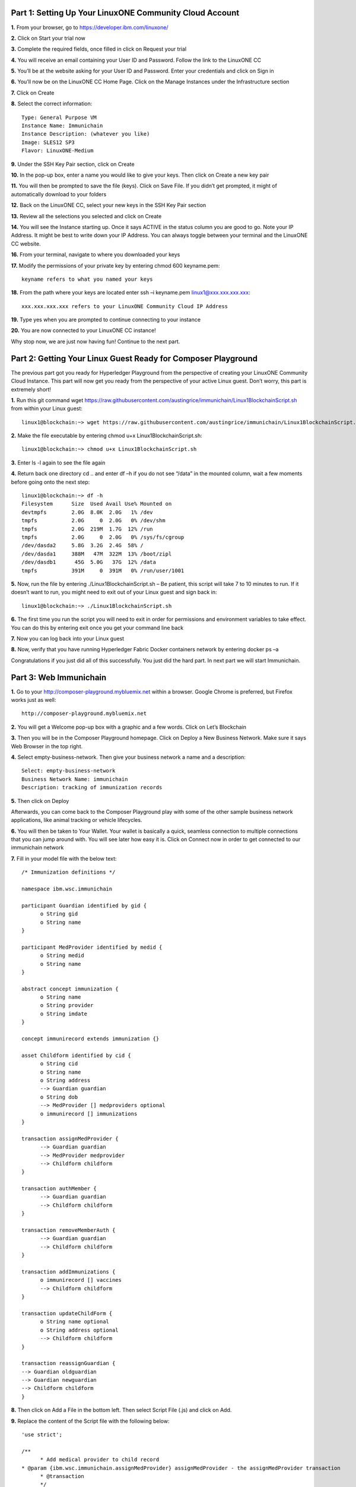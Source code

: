 Part 1: Setting Up Your LinuxONE Community Cloud Account
======================================================================

**1.**  From your browser, go to https://developer.ibm.com/linuxone/

**2.** Click on Start your trial now

.. image:: Images/1.1.png

**3.** Complete the required fields, once filled in click on Request your trial

.. image:: Images/1.2.png

**4.** You will receive an email containing your User ID and Password. Follow the link to the LinuxONE CC

**5.** You’ll be at the website asking for your User ID and Password. Enter your credentials and click on Sign in

.. image:: Images/1.3.png

**6.** You’ll now be on the LinuxONE CC Home Page. Click on the Manage Instances under the Infrastructure section

.. image:: Images/1.4.png

**7.** Click on Create

**8.** Select the correct information::

  Type: General Purpose VM
  Instance Name: Immunichain
  Instance Description: (whatever you like)
  Image: SLES12 SP3
  Flavor: LinuxONE-Medium

.. image:: Images/1.5.png

**9.** Under the SSH Key Pair section, click on Create

.. image:: Images/1.6.png

**10.** In the pop-up box, enter a name you would like to give your keys. Then click on Create a new key pair

.. image:: Images/1.7.png

**11.** You will then be prompted to save the file (keys). Click on Save File. If you didn’t get prompted, it might of automatically download to your folders

**12.** Back on the LinuxONE CC, select your new keys in the SSH Key Pair section

**13.** Review all the selections you selected and click on Create

.. image:: Images/1.8.png

**14.** You will see the Instance starting up. Once it says ACTIVE in the status column you are good to go. Note your IP Address. It might be best to write down your IP Address. You can always toggle between your terminal and the LinuxONE CC website. 

.. image:: Images/1.9.png

 **15.** You can just ssh linux1@xxx.xxx.x.xx to connect to your Linux guest. If that doesn’t work jump to the next step. If that does work, jump to step 19

**16.** From your terminal, navigate to where you downloaded your keys

**17.** Modify the permissions of your private key by entering chmod 600 keyname.pem::

  keyname refers to what you named your keys

.. image:: Images/1.10.png

**18.** From the path where your keys are located enter ssh –i keyname.pem linux1@xxx.xxx.xxx.xxx:: 

  xxx.xxx.xxx.xxx refers to your LinuxONE Community Cloud IP Address

**19.** Type yes when you are prompted to continue connecting to your instance

.. image:: Images/1.11.png

**20.** You are now connected to your LinuxONE CC instance! 

Why stop now, we are just now having fun! Continue to the next part. 


Part 2: Getting Your Linux Guest Ready for Composer Playground
==============================================================

The previous part got you ready for Hyperledger Playground from the perspective of creating your LinuxONE Community Cloud Instance. This part will now get you ready from the perspective of your active Linux guest. Don’t worry, this part is extremely short!

**1.** Run this git command wget https://raw.githubusercontent.com/austingrice/immunichain/Linux1BlockchainScript.sh from within your Linux guest::

  linux1@blockchain:~> wget https://raw.githubusercontent.com/austingrice/immunichain/Linux1BlockchainScript.sh

**2.** Make the file executable by entering chmod u+x Linux1BlockchainScript.sh::

	linux1@blockchain:~> chmod u+x Linux1BlockchainScript.sh

**3.** Enter ls -l again to see the file again

**4.** Return back one directory cd .. and enter df –h if you do not see “/data” in the mounted column, wait a few moments before going onto the next step::

  linux1@blockchain:~> df -h
  Filesystem      Size  Used Avail Use% Mounted on
  devtmpfs        2.0G  8.0K  2.0G   1% /dev
  tmpfs           2.0G     0  2.0G   0% /dev/shm
  tmpfs           2.0G  219M  1.7G  12% /run
  tmpfs           2.0G     0  2.0G   0% /sys/fs/cgroup
  /dev/dasda2     5.8G  3.2G  2.4G  58% /
  /dev/dasda1     388M   47M  322M  13% /boot/zipl
  /dev/dasdb1      45G  5.0G   37G  12% /data
  tmpfs           391M     0  391M   0% /run/user/1001

**5.** Now, run the file by entering ./Linux1BlockchainScript.sh – Be patient, this script will take 7 to 10 minutes to run. If it doesn’t want to run, you might need to exit out of your Linux guest and sign back in::

	linux1@blockchain:~> ./Linux1BlockchainScript.sh

**6.** The first time you run the script you will need to exit in order for permissions and environment variables to take effect. You can do this by entering exit once you get your command line back

**7.** Now you can log back into your Linux guest

**8.** Now, verify that you have running Hyperledger Fabric Docker containers network by entering docker ps –a

.. image:: Images/2.1.png

Congratulations if you just did all of this successfully. You just did the hard part. In next part we will start Immunichain. 


Part 3: Web Immunichain
=======================

**1.** Go to your http://composer-playground.mybluemix.net within a browser. Google Chrome is preferred, but Firefox works just as well::

	http://composer-playground.mybluemix.net

**2.** You will get a Welcome pop-up box with a graphic and a few words. Click on Let’s Blockchain

.. image:: Images/3.1.png

**3.** Then you will be in the Composer Playground homepage. Click on Deploy a New Business Network. Make sure it says Web Browser in the top right.

.. image:: Images/3.2.png

**4.** Select empty-business-network. Then give your business network a name and a description:: 

	Select: empty-business-network
	Business Network Name: immunichain
	Description: tracking of immunization records

**5.** Then click on Deploy 

Afterwards, you can come back to the Composer Playground play with some of the other sample business network applications, like animal tracking or vehicle lifecycles.

**6.** You will then be taken to Your Wallet. Your wallet is basically a quick, seamless connection to multiple connections that you can jump around with. You will see later how easy it is. Click on Connect now in order to get connected to our immunichain network

.. image:: Images/3.5.png

**7.** Fill in your model file with the below text::

  /* Immunization definitions */

  namespace ibm.wsc.immunichain

  participant Guardian identified by gid {
	o String gid
	o String name
  }

  participant MedProvider identified by medid {
	o String medid
	o String name
  }

  abstract concept immunization {
	o String name
	o String provider
	o String imdate
  }

  concept immunirecord extends immunization {}

  asset Childform identified by cid {
	o String cid
	o String name
	o String address
	--> Guardian guardian
	o String dob
	--> MedProvider [] medproviders optional
	o immunirecord [] immunizations
  }
 
  transaction assignMedProvider {
	--> Guardian guardian
	--> MedProvider medprovider
	--> Childform childform
  }

  transaction authMember {
	--> Guardian guardian
	--> Childform childform
  }

  transaction removeMemberAuth {
	--> Guardian guardian
	--> Childform childform
  }

  transaction addImmunizations {
	o immunirecord [] vaccines
	--> Childform childform
  }

  transaction updateChildForm {
	o String name optional
	o String address optional
	--> Childform childform
  }

  transaction reassignGuardian {
  --> Guardian oldguardian
  --> Guardian newguardian
  --> Childform childform
  }

**8.** Then click on Add a File in the bottom left. Then select Script File (.js) and click on Add. 

.. image:: Images/3.6.png

**9.** Replace the content of the Script file with the following below::

  'use strict';

  /**
 	* Add medical provider to child record
  * @param {ibm.wsc.immunichain.assignMedProvider} assignMedProvider - the assignMedProvider transaction
 	* @transaction
 	*/
  function assignMedProvider(assignMedProvider) {
  	var guardian = assignMedProvider.guardian;
  	var child = assignMedProvider.childform;
  	var medprovider = assignMedProvider.medprovider;
  	child.medproviders.push(medprovider);
  
  	return getAssetRegistry('ibm.wsc.immunichain.Childform')
   	.then(function(result) {
    	return result.update(child);
  	});
  }

  /**
  * Add immunization(s) to child record
  * @param {ibm.wsc.immunichain.addImmunizations} addImmunizations - the addImmunizations transaction
 	* @transaction
 	*/
  function addImmunizations(addImmunizations){
	var vaccines = addImmunizations.vaccines;
	var child = addImmunizations.childform;
 	var immunizations = child.immunizations;
  /*  	if (immunizations[0].name == 'default'){
    	immunizations.splice(0,1) 
    	} */
  	immunizations.push.apply(immunizations,vaccines);
  
	return getAssetRegistry('ibm.wsc.immunichain.Childform')
		.then(function(ChildRegistry){
			//save the childform
			return ChildRegistry.update(child);
		});
  }

  /**
 	* Update information on child record, can only be done by guardian
  * @param {ibm.wsc.immunichain.updateChildForm} updateChildForm - the updateChildForm transaction
 	* @transaction
 	*/
  function updateChildForm(updateChildForm){
  	var newaddress = null;
  	var newname = null;
    	var child = updateChildForm.childform;
  	newaddress = updateChildForm.address;
  	newname = updateChildForm.name;
  
  	if (newaddress != null && newname != null){
    	child.name = newname;
      	child.address = newaddress;
    	}
  	else if (newaddress != null){
    	child.address = newaddress;
    	}
 	else if (newname != null){
    	child.name = newname;
    	}
	return getAssetRegistry('ibm.wsc.immunichain.Childform')
		.then(function(ChildRegistry){
			//save the childform
			return ChildRegistry.update(child);
		});
  }

  /**
 	* Assign child to his/herself when he/she is of legal age
  * @param {ibm.wsc.immunichain.reassignGuardian} reassignGuardian - the reassignGuardian transaction
  * @transaction
 	*/
  function reassignGuardian(reassignGuardian) {
  	var oldguardian = reassignGuardian.oldguardian;
  	var newguardian = reassignGuardian.newguardian;
  	var child = reassignGuardian.childform;
  	child.guardian = newguardian;
  
  	return getAssetRegistry('ibm.wsc.immunichain.Childform')
    	.then(function(result) {
    	return result.update(child);
  	});
  }

  /**
 	* Get the immunizations for a child
 	* @query
 	* @param {String} cid - the unique id assigned to the childform
 	* @returns {immunirecord[]} - the immunizations that the child has gotten
  */
  function listImmunizations(cid) {
  	return query('select x.immunizations from Childform where x.cid ==: cid');
  }

**10.** Then click on Deploy Changes in the bottom left. 

.. image:: Images/3.7.png

In 0.19.0, they changed Update to Deploy Changes. Even in the Bluemix version of Composer, you are deploying this network to Fabric. When you hit the Deploy Changes button, you have to give that chaincode a version, but it has to go in sequential order. For example, 0.0.1 would move to 0.0.2 – thus cannot go from 0.0.1 to 0.0.3. If you were not to rename your chaincode version, the deploy-0 to deploy-1 would also work due to the sequential requirement. 

**11.** After you have done that, your screen should look like this. If it does, then we are in business (get it? In business, business network – great!)

.. image:: Images/3.8.png


Part 4: Creating Assets and Participants
========================================

**1.** Now that you have an Immunichain Business Network, jump over to the Test section of the Composer Playground. The test area allows you to create assets, participants and submit transactions against your assets and participants. Your screen should look like this: 

.. image:: Images/4.1.png

Before we create assets and participants, we need to know what each asset and participants represent. 
	- Guardian is the parent
	- MedProvider is simply a medical provider, like a doctor
	- Childform is simply the child or the asset in this business network

**2.** Now create a Guardian by clicking on +Create New Participant. Give the Guardian a number. I stick to 1, 2, 3 or low numbers that you can remember, but you can create any ID number you want. I suggest writing your ID numbers down as we move along. Once you have filled in the information click on Create

.. image:: Images/4.2.png

.. image:: Images/4.3.png

**3.** Once you have created a Guardian, your screen should look like this: 

.. image:: Images/4.4.png

**4.** Go ahead and make a Medical Provider. Remember the Medical Provider number you create

.. image:: Images/4.5.png

**5.** Now, let’s make a child. Click on optional properties at the bottom first. Assign him to the guardian you just created a step ago

.. image:: Images/4.6.png

**6.** Your screen should look like this when you are done:

.. image:: Images/4.7.png

**7.** Go ahead and create more medical providers, guardians and children. Just to remember to write down the ID numbers. This will make more sense when we submit transactions. 


Part 5: Submitting Transactions
===============================

**1.** Now, click on Submit Transaction in the bottom left and let’s authorize a member to view the health record of our child. You can change the type of transaction you want by click on the middle grey box. I have it in a square below

.. image:: Images/5.1.png

**2.** Now, let’s make an authorized medical provider transaction. Here is my transaction. You can make any type of transaction you want here

.. image:: Images/5.2.png

My transaction says let medical provider #1 (HealthQuest) have Child #1’s (Emily) healthcare record. This also means that HealthQuest can administer immunization shots to Emily.

**3.** You can view this transaction by clicking on childform on the left and then Show All on Emily. Notice that member 1 is now in Emily’s description

.. image:: Images/5.3.png

**4.** Click on Submit Transaction and then change the transaction type to addImmunizations. The format to add an immunization is a little different. In the Vaccine section put { "name" : "immunization", "provider" : "medical provider", "imdate" : "date" } inbetween the brackets. Replace the immunization, medical provider and date with whatever you would like. Here is what my transaction looks like::

  { "name" : "immunization", "provider" : "medical provider", "imdate" : "date" }

.. image:: Images/5.4.png

**5.** To view your immunization, go your child in the Childform section

.. image:: Images/5.5.png

**6.** Once you submit the transaction and it is good, click on All Transactions in the bottom left. This is what Composer likes to call the Historian. Now is a good time to tell you about the Historian. The Historian is the sequence of transactions or addition or removal of participants or assets. I didn’t tell you to look at the Historian when you were creating the Participants and Assets, but the Historian kept track of when and what type of participant or asset you created. You can scroll to the bottom to view the first transaction you created, which should be the Medical Provider - HealthQuest - or whatever you called it. You can see by clicking on view record. 

.. image:: Images/5.6.png

.. image:: Images/5.7.png

**7.** Continue to make various transactions that you want

**8.** When you are done, click on Export from the Define section. This will export your business network as an .bna file. You can take this .bna file and deploy that network on other Composer-Playground interfaces. 

.. image:: Images/5.8.png


Part 6: Deploying Your Business Network to Hyperledger Fabric
=============================================================

**1.** Go to your IP address with the port of 8080 with the instance you created with the LinuxONE Community Cloud::

	148.100.xxx.xxx:8080

**2.** You are welcomed to the homepage of Composer Playground. Click on Deploy a New Business Network, to the right of the PeerAdmin card. It should say hlfv1 in the top left.

**3.** Drop in your immunichain.bna file that you just exported. Drop it in the “Drop Here to Upload or Browse” box

.. image:: Images/6.1.png

**4.** Then scroll down and select ID and Secret. For Enrollment ID enter admin and for Enrollment Secret enter adminpw. Scroll back up and click on Deploy::

	Enrollment ID: admin
	Enrollment Secret: adminpw

**5.** Then you will be in your Wallet. You will see a second card right next to the PeerAdmin. Click on Connect Now on the new card your just created. Mine says admin, but it might be called something else in your Playground. 

.. image:: Images/6.2.png

**6.** Now you are connected to a running Fabric. To verify that you actually are, go to your command line and enter docker ps –a and notice a docker container that starts out as dev-peer0 

.. image:: Images/6.3.png


Part 7: Creating Assets and Participants
========================================

This section is very similar to Part 4. You are going to create assets and participants in our Immunichain network. This time connected to the Hyperledger Fabric. Whenever you connect Composer to a running Fabric, you deploy your running business network (BNA file) as a chaincode as a Docker container. The different participants and assets you create in this network are going to be stored in the chaincode. This means whenever you update the network, the chaincode will be updated. Let’s say you want to add another participant type to our network, the chaincode will update to represent the additional participant. 

**1.** Now that you have an Immunichain Business Network connected to the Hyperledger Fabric, jump over to the Test section of the Composer Playground. The test area allows you to create assets, participants and submit transactions against your assets and participants. Your screen should look like this: 

.. image:: Images/7.1.png

Before we create assets and participants, we need to know what each asset and participants represent. 
	- Guardian is the parent
	- MedProvider is simply a medical provider, like a doctor
	- Childform is simply the child or the asset in this business network

**2.** Now create a Guardian by clicking on +Create New Participant. Give the Guardian a number. I stick to 1, 2, 3 or low numbers that you can remember, but you can create any ID number you want. I suggest writing your ID numbers down as we move along. Once you have filled in the information click on Create

.. image:: Images/7.2.png

.. image:: Images/7.3.png

**3.** Once you have created a Guardian, your screen should look like this: 

.. image:: Images/7.4.png

**4.** Go ahead and make a Medical Provider. Remember the Medical Provider number you create

.. image:: Images/7.5.png

**5.** Now, let’s make a child. Click on optional properties at the bottom first. Assign him to the guardian you just created a step ago

.. image:: Images/7.6.png

**6.** Your screen should look like this when you are done:

.. image:: Images/7.7.png

**7.** Go ahead and create more medical providers, members, guardians and children. Just to remember to write down the ID numbers. This will make more sense when we submit transactions. 


Part 8: Adding a Participant Type and Transactions
==================================================

So far, everything has been a bit easy. Now, we are going to add a participant type and some transaction code for that new participant. It is important to follow the instructions as to where to add the code.

**1.** Head into your model file by going to the Define section and clicking on the Model File

.. image:: Images/8.1.png

**2.** On line 15, add in this participant::

  participant Member identified by memid {
	o String memid
	o String name
  }

.. image:: Images/8.2.png

**3.** On line 35, add in this line in the asset childform::

  --> Member [] members optional

.. image:: Images/8.3.png

**4.** On line 47, add in this line in the transaction authMember::

  --> Member member

.. image:: Images/8.4.png

**5.** On line 53, add in this line in the transaction removeMemberAuth::

  --> Member member

.. image:: Images/8.5.png

**Note** What other participants or assets could you see being added the Immunichain Blockchain network? Collaborate with a few people around you to gather ideas. Later you can add these participants and assets to your network. 

Now, let’s add some transactions.

**6.** Switch to the Script File (.js) in the Define Section

.. image:: Images/8.6.png

**7.** On line 20, add in this transaction::

  /**
 	* Authorize member to child record
  * @param {ibm.wsc.immunichain.authMember} authMember - the authMember transaction
 	* @transaction
 	*/
  function authMember(authMember) {
  	var guardian = authMember.guardian;
  	var child = authMember.childform;
  	var member = authMember.member;
  	child.members.push(member);
  	return getAssetRegistry('ibm.wsc.immunichain.Childform')
    	.then(function(ChildRegistry) {
    	return ChildRegistry.update(child);
  	});
  }

.. image:: Images/8.7.png

**8.** On line 36, add in this transaction as well::

  /**
 	* Deauthorize member to child record, so remove from members list
  * @param {ibm.wsc.immunichain.removeMemberAuth} removeMemberAuth - the removeMemberAuth transaction
 	* @transaction
 	*/
  function removeMemberAuth(removeMemberAuth) {
	var guardian = removeMemberAuth.guardian;
	var child = removeMemberAuth.childform;
	var member = removeMemberAuth.member;
	var mem = child.members;
	var idx = mem.indexOf(member);

	//if the member is in the array of Members, we can remove it
	if (idx !== -1){
	mem.splice(idx,1);
	}

	return getAssetRegistry('ibm.wsc.immunichain.Childform')
	.then(function(result) {
	return result.update(child);
            });
  }

Look at the picture below to get a sense of what to do.

.. image:: Images/8.8.png

**9.** Click on Deploy Changes to update your business network. Due to 0.19.0 in Hyperledger Composer, you will get a pop up asking for an installation card and upgrade card. Choose the PeerAdmin@hlfv1 card and click upgrade. You will see this pop up every time you upgrade your chaincode version.


Part 9: Submitting Transactions
===============================

**1.** Now that we have a new participant type, let’s create one. Jump to the test section and click on Member on the left. 

.. image:: Images/9.1.png

**2.** Click on Create New Participant and follow the steps below to add a Member.

.. image:: Images/9.2.png

**3.** Now that we have created a Member, let’s make some transactions. Click on Submit Transaction in the bottom left.

**4.** A pop-up will appear with the transaction of adding Immunizations in the grey box. Switch to assignMedProvider to assign a Medical Provider to one of the children you’ve created

**5.** Now, replace the ID Numbers to replicate the guardian, medical provider and child. Look at the below picture to get a sense of what to do

.. image:: Images/9.3.png

That basically says, assign medical provider #1 (Healthquest) to Child #1 (Emily).

**6.** Click Submit once you have the ID Numbers you want

**7.** Once you submit the transaction and it is good, click on All Transactions in the bottom left. This is what Composer likes to call the Historian. Now is a good time to tell you about the Historian. The Historian is the sequence of transactions or addition or removal of participants or assets. I didn’t tell you to look at the Historian when you were creating the Participants and assets, but the Historian kept track of when and what type of participant or asset you created. You can scroll to the bottom to view the first transaction you created, which should be the Medical Provider, HealthQuest or whatever you called it. You can see by clicking on view record. 

.. image:: Images/9.4.png

**8.** Back to our transaction, click on the Childform on the left. Find the child you assigned a Medical Provider to. Click on Show All to view the entire asset of your child. Notice the medical provider you assigned it to? 

.. image:: Images/9.5.png

**9.** Should we do another transaction? Of course! This time we will add a member to our child. To do this, we need to go back to our Child. 

**10.** Then click on the pencil in the top right of our child’s box.

.. image:: Images/9.6.png

**11.** Click on Optional Properties. You will notice the member section appearing now. Then click on Update.

.. image:: Images/9.7.png

**12.** Now, click on Submit Transaction and let’s authorize a member to view the health record of our child. You can change the type of transaction you want by clicking on the middle grey box. 

**13.** Now, let’s make an authorized member transaction. Here is my transaction. You can make any type of transaction you want here

.. image:: Images/9.8.png

My transaction says let member #1 (High School) have Child #1’s (Emily) health record. This would be extremely useful when every year millions of kids get physicals in order to play a sport. Imagine having your medical provider authorize your child’s health record to approve them playing a sport. I know my mom would’ve enjoyed not going up to the High School an additional time. 

**14.** You can view this transaction by clicking on childform on the left and then Show All on Emily. Notice that member 1 is now in Emily’s description

.. image:: Images/9.9.png

**15.** We have submitted some transactions, but now let’s actually add some immunizations to a child

**16.** Click on Submit Transaction and then change the transaction type to addImmunizations. The format to add an immunization is a little different. In the Vaccine section put { "name" : "immunization", "provider" : "medical provider", "imdate" : "date" } in-between the brackets. Replace the immunization, medical provider and date with whatever you would like. Here is what my transaction looks like::

  { "name" : "immunization", "provider" : "medical provider", "imdate" : "date" }

.. image:: Images/9.10.png

**17.** To view your immunization, go your child in the Childform section

.. image:: Images/9.11.png

**18.** Continue to make various transactions that you want


Part 10: Modifying Permissions and Creating Identities
======================================================

If you were to go to the permissions.acl file in the Define section, you would notice that there aren’t many rules in our network. In fact, the rules there mean anyone in the network can create, update, delete and submit transactions in the network. This doesn’t actually replicate what would happen in a real Immunichain business network. In this section we are going to change the permissions to the business network. You will notice these permissions by submitting transactions with the various participant identities you are about to create. 

**1.** Go to the Define section of Composer Playground. Then click on admin in the top right. Then click on ID Registry

.. image:: Images/10.1.png

**2.** We are doing great if this is what your page looks like

.. image:: Images/10.2.png

**3.** Click on Issue New ID

**4.** A pop-up will appear. Give your identity a name (disclaimer: the identity will be tied to a participant you created earlier in the lab; ie: Guardian Austin, Medical Provider HealthQuest). Then type in the number 1. You should now see the various participants that have an ID number of 1. If you gave your participants a different ID number, you won’t see anything by typing in 1. Instead, type in the number you gave to your participants. Here is what I did below:

.. image:: Images/10.3.png

**5.** If your screen looks like this, then we are in good shape

.. image:: Images/10.4.png

**6.** Go ahead and create other identities for your participants

**7.** I have a total of 4 identities in my business network. Here is what my screen looks like. You could have more identities if you created more, depending on how many participants your created in Part 2

.. image:: Images/10.5.png

**8.** Since we are in the admin identity (make sure you see admin in the top right), lets change our permissions file. Click on Define and then Access Control in the bottom left.

.. image:: Images/10.6.png

**9.** In the permissions.acl file, copy all that is below::

  rule UpdatePersonal {
      description: "Allow the guardian update the child's personal info"
      participant(g): "ibm.wsc.immunichain.Guardian"
    	operation: ALL
    	resource(c): "ibm.wsc.immunichain.Childform"
    	transaction(tx): "ibm.wsc.immunichain.updateChildForm"
    	condition: (c.guardian.getIdentifier() == g.getIdentifier())
    	action: ALLOW
  }

  rule txUpdatePersonal {
    	description: "Allow the guardian to update the child assets"
    	participant: "ibm.wsc.immunichain.Guardian"
    	operation: ALL
    	resource: "ibm.wsc.immunichain.updateChildForm"
    	action: ALLOW
  }

  rule AssignProvider {
    	description: "Allow the guardian to assign and update medical providers"
    	participant(g): "ibm.wsc.immunichain.Guardian"
    	operation: UPDATE
    	resource(c): "ibm.wsc.immunichain.Childform"
    	transaction(tx): "ibm.wsc.immunichain.assignMedProvider"
    	condition: (c.guardian.getIdentifier() == g.getIdentifier())
    	action: ALLOW
  }

  rule txAssignProvider {
    	description: "Allow the guardian to assign and update medical providers"
    	participant: "ibm.wsc.immunichain.Guardian"
    	operation: ALL
    	resource: "ibm.wsc.immunichain.assignMedProvider"
    	action: ALLOW
  }

  rule AuthMembers {
    	description: "Allow the guardian to authorize member organizations"
    	participant(g): "ibm.wsc.immunichain.Guardian"
    	operation: UPDATE
    	resource(c): "ibm.wsc.immunichain.Childform"
    	transaction(tx): "ibm.wsc.immunichain.authMember"
    	condition: (c.guardian.getIdentifier() == g.getIdentifier())
    	action: ALLOW
  }

  rule txUAuthMembers {
    	description: "Allow the guardian to authorize member organizations"
    	participant: "ibm.wsc.immunichain.Guardian"
    	operation: ALL
    	resource: "ibm.wsc.immunichain.authMember"
    	action: ALLOW
  }

  rule DeauthMembers {
    	description: "Allow the guardian to deauthorize member organizations"
    	participant(g): "ibm.wsc.immunichain.Guardian"
    	operation: UPDATE
    	resource(c): "ibm.wsc.immunichain.Childform"
    	transaction(tx): "ibm.wsc.immunichain.removeMemberAuth"
    	condition: (c.guardian.getIdentifier() == g.getIdentifier())
    	action: ALLOW
  }

  rule txDeauthMembers {
    	description: "Allow the guardian to deauthorize member organizations"
    	participant: "ibm.wsc.immunichain.Guardian"
    	operation: ALL
    	resource: "ibm.wsc.immunichain.removeMemberAuth"
    	action: ALLOW
  }

  rule Reassign {
    	description: "Allow the guardian to reassign their children (if of age)"
   	  participant(g): "ibm.wsc.immunichain.Guardian"
    	operation: UPDATE
    	resource(c): "ibm.wsc.immunichain.Childform"
    	transaction(tx): "ibm.wsc.immunichain.reassignGuardian"
    	condition: (c.guardian.getIdentifier() == g.getIdentifier())
    	action: ALLOW
  }

  rule txReassign {
    	description: "Allow the guardian to reassign their children (if of age)"
    	participant: "ibm.wsc.immunichain.Guardian"
    	operation: ALL
    	resource: "ibm.wsc.immunichain.reassignGuardian"
    	action: ALLOW
  }

  rule GuardianRead {
    	description: "Allow guardians to view their own child's health record"
    	participant(g): "ibm.wsc.immunichain.Guardian"
    	operation: UPDATE, READ
    	resource(c): "ibm.wsc.immunichain.Childform"
    	condition: (c.guardian.getIdentifier() == g.getIdentifier())
    	action: ALLOW
  }

  rule readMembers {
    	description: "Allow Guardian to view the Member"
    	participant: "ibm.wsc.immunichain.Guardian"
    	operation: READ
    	resource: "ibm.wsc.immunichain.Member"
    	action: ALLOW
  }

  rule readMedicalProviders {
      description: "Allow the Guardian to read the Medical Providers in the network"
    	participant: "ibm.wsc.immunichain.Guardian"
    	operation: READ
    	resource: "ibm.wsc.immunichain.MedProvider"
    	action: ALLOW
  }

  rule addChild {
    	description: "Allow the Medical Provider to add a child in the network"
    	participant: "ibm.wsc.immunichain.MedProvider"
    	operation: CREATE
    	resource: "ibm.wsc.immunichain.Childform"
    	action: ALLOW
  }

  rule CreateChild {
    	description: "Allow the Guardian to add a child in the network"
    	participant: "ibm.wsc.immunichain.Guardian"
    	operation: CREATE
    	resource: "ibm.wsc.immunichain.Childform"
    	action: ALLOW
  }

  rule MedicalProviderRead {
      description: "Allow Medical Providers to view children that have them as a medical provider"
    	participant(g): "ibm.wsc.immunichain.MedProvider"
    	operation: UPDATE, READ
    	resource(c): "ibm.wsc.immunichain.Childform"
    	condition: (c.medproviders.some(function(MedProvider) {
    	return MedProvider.getIdentifier() == g.getIdentifier();
    	}))
    	action: ALLOW
  }

  rule medRead1 {
      description: "Allow the Medical Providers to read all the members available in the network"
    	participant: "ibm.wsc.immunichain.MedProvider"
    	operation: READ
    	resource: "ibm.wsc.immunichain.Member"
    	action: ALLOW 
  }

  rule medRead2 {
      description: "Allow the Medical provider to view all the guardian's in the network"
    	participant: "ibm.wsc.immunichain.MedProvider"
    	operation: READ
    	resource: "ibm.wsc.immunichain.Guardian"
    	action: ALLOW 
  }

  rule MemRead {
    	description: "Allow the Members to view all the Children in the network"
    	participant: "ibm.wsc.immunichain.Member"
    	operation: READ
    	resource: "ibm.wsc.immunichain.Childform"
    	action: ALLOW  
  }

  rule medUser {
      description: "Allow the Medical provider to access the network"
    	participant: "ibm.wsc.immunichain.MedProvider"
    	operation: READ
    	resource: "org.hyperledger.composer.system.*"
    	action: ALLOW 
  }

    rule memberUser {
      description: "Allow the Member to access the network"
    	participant: "ibm.wsc.immunichain.Member"
    	operation: READ
    	resource: "org.hyperledger.composer.system.*"
    	action: ALLOW 
  }

  rule GuardanUser {
      description: "Allow the Guardian to access the network"
    	participant: "ibm.wsc.immunichain.Guardian"
    	operation: READ
    	resource: "org.hyperledger.composer.system.*"
    	action: ALLOW 
  }

**10.** Now, paste all that you have copied above the two rules you currently have. Here is what I my screen looks like now:

.. image:: Images/10.8.png

**11.** Once you are good to go, click on Deploy Changes in the bottom left and that will make changes across the entire business network. Read through some of the rules that we just implemented. What do you think will change as we go through the various identities?

.. image:: Images/10.9.png

**12.** Click on admin in the top right again. This time, click on My Business Networks. This will take us to the Composer Playground homepage

**13.** Now your screen should look like this:

.. image:: Images/10.10.png

When you created the identities, Composer was creating ID Cards for those identities. That is why I have 4 ID Cards. They are all tied to the Immunichain business network and to the participants you created earlier. You could think of this as a 4 peer Blockchain network, with 1 of the peers being an admin who oversees the entire network. 

**14.** Go ahead and click on Connect Now with your Guardian ID.

.. image:: Images/10.11.png

**15.** You are now in the Guardian’s perspective in the Immunichain business network. Go ahead and click on the other participants in the Test section

Medical Providers:

.. image:: Images/10.12.png

Members: 

.. image:: Images/10.13.png

Child: 

.. image:: Images/10.14.png

What did you notice about the permissions here? From the Guardian perspective, you can view all the Medical Providers, Members and Children that the Guardian has ownership of. 

**16.** Go ahead and update your Child by clicking on the pencil in the top right. Delete the Medical Providers and Members

.. image:: Images/10.15.png

.. image:: Images/10.16.png

**17.** Submit transaction from the Guardian perspective. Start with assigning a Medical Provider. 

.. image:: Images/10.17.png

**18.** Submit another transaction by assigning a Member

.. image:: Images/10.18.png

From the Guardian perspective, you are able to do a lot of different things. First, you can view the Children in the network that the Guardian has ownership of. Also, the guardian can create additional children with the way the permissions are set up. Do you think this is a viable option in a production environment? I would say no, but rather you should have the Medical Provider, who administered the birth of the Child, create the Child asset. In a production environment, this would be negotiated between all the participants in the business network. Also, as the Guardian you can also view all the Members and Medical Providers. Why do you think that is so? When you have a child as a guardian you want to be able to view all the options you have as possible Medical Providers and Members. In a real-world scenario, maybe the Guardian would only view all the Medical Providers that are tied to their Health Insurance, but that would require an Insurer in this Immunichain business network. Maybe in the future :) 

**19.** I think you’re getting the sense from the Guardian perspective. Before we jump to another perspective, delete all Members. You previously did this from step 16 in this part. Once you have successfully done that, go ahead and switch to the Medical Provider perspective. Click on My Business Networks in the top right. Then click on Connect Now on the Medical Provider

.. image:: Images/10.19.png

**20.** Click around on the other participants in the Immunichain Business Network

Guardian: 

.. image:: Images/10.20.png

Members:

.. image:: Images/10.21.png

Child: 

.. image:: Images/10.22.png

**21.** Click on Submit Transaction. Start with assigning a Member

.. image:: Images/10.23.png

**22.** Now, create another Child asset. Have the Child’s guardian be the first Guardian. In my business network, this would be Guardian Austin. 

.. image:: Images/10.24.png

.. image:: Images/10.25.png

If you noticed, I now have TWINS! My life suddenly got crazy for a 23-year-old. I guess I need to continue work in order to support them. Or just become a crypto-currency millionaire (I don’t know if that’s possible these days). 

On a slightly more serious note, maybe having the Medical Provider create additional children isn’t the best idea. It really depends on who the Medical Provider is. Is it the hospital? Or more specifically, is the Medical Provider the doctor who works in the baby delivery department of the hospital? Should the Medical Provider be able to create the child, or should we leave it up to the Guardians to create the children? These types of conversations have to occur between the peers in the business network if this was to be a production environment. 

**23.** Great, we just created another Child. Jump back over to the Guardian perspective. Did the new Child show up? 

.. image:: Images/10.26.png

**24.** Go ahead and only assign a Medical Provider to the new Child by submitting a transaction 

**25.** Should we jump to the Member perspective? Absolutely! 

.. image:: Images/10.27.png

**26.** Look around at the various participants in the Immunichain business network

Child: 

.. image:: Images/10.28.png

**27.** If you noticed, all the children showed up. Click on Show All on the Bobbie, you notice that this member isn’t listed as one her authorized Members.

.. image:: Images/10.29.png

Is this a good thing – that Bobbie appeared to this member? Absolutely not. This would be a non-negotiable in the business network. You wouldn’t want a Member to be able to see a Child, unless it has authorization. Could you imagine a Member being able to read all the Immunization records of every Child? We have to modify the permissions in our Access Control file. 

See if you can modify the rule in the Access Control file in the Define section. 


Part 11: Admin Immunichain Rest Server
======================================

In this section you are going to open your business network to a REST server. You are going to act as the admin of Immunichain. This means you can submit any type of transaction you want due to the REST server being from the admin’s perspective. 

**1.** Enter composer card list from your command line and you should see your cards with the Business Network of Immunichain::

  linux1@blockchain:~> composer card list

**2.** Now enter composer-rest-server and enter the same information as I have shown in the picture below. Make sure your card name matches what your composer card list output represented. We only want the admin card::

  linux1@blockchain:~> composer-rest-server
  ? Enter the name of the business network card to use: admin@immunichain  ## or whatever you called your admin card
  ? Specify if you want namespaces in the generated REST API: always use namespaces
  ? Specify if you want to enable authentication for the REST API using Passport: No
  ? Specify if you want to enable event publication over WebSockets: Yes
  ? Specify if you want to enable TLS security for the REST API: No

**3.** Go to xxx.xxx.xx.xxx:3000 on your web browser to be taken to the REST Server::

  xxx.xxx.xxx.xxx:3000

.. image:: Images/11.1.png

**4.** Then click on MedProvider

.. image:: Labs/Images/11.2.png

**5.** Select POST and click on the light brown box in the bottom right. That will place that code in the white box in the bottom left

.. image:: Images/11.3.png

**6.** Make appropriate changes that you see in the picture below

.. image:: Images/11.4.png

**7.** Click on Try it out! 

**8.** Scroll down and look at the response code. If you get Response Code: 200 that is very good. That means it was added as a Medical Provider

.. image:: Images/11.5.png

**9.** Let’s try adding a Member. Click on Member and then POST

**10.** Change the syntax to replicate what is in the picture below and then click on Try it out! Again, response code 200 is what we want

.. image:: Images/11.6.png

**11.** Scroll up to GET within the Member and click on Try it out!

**12.** Now, you receive all your members that have been created

.. image:: Images/11.7.png

**13.** Now go back to your Composer Playground and click on All Transactions

.. image:: Images/11.8.png

**14.** There you will see the addition of participants that you created from the REST Server. Click on View Record to see that transaction that is timestamped. It should be the same transaction that you did from the REST Server

**15.** Go ahead and add a few other participants and assets through the REST server. Stick to Participants and Assets. If you are confused on what the expected syntax is, go back into the Composer Playground and add a participant. Then go back into the REST server with the correct expected syntax.

**Bonus:** If you go to xxx.xxx.xxx.xxx:3000/explorer/swagger.json – You will be taken to the Swagger document for the REST Server. Remember, this is from the admin’s perspective. In the following sections, we will look at the other participants’ REST Server perspective. With the Swagger document, you are able to incorporate these APIs to a working presentation logic (app or web application)::

  xxx.xxx.xxx.xxx:3000/explorer/swagger.json


Part 12: Guardian Immunichain REST Server
=========================================

In this section you are going to open your business network to a REST server. You are going to act as the Guardian you created earlier in this lab.

**1.** To end your current REST server, hit Control and c at the same time. You can also close your current one and open another command line terminal::

  Control + c

**2.** Enter composer card list from your command line and you should see your cards with the Business Network of Immunichain::

  linux1@blockchain:~> composer card list

**3.** Now enter composer-rest-server and enter the same information as I have below. Make sure your card name matches what your composer card list output represented. We only want the guardian card::

  linux1@blockchain:~> composer-rest-server
  ? Enter the name of the business network card to use: austin@immunichain  ## or whatever you called your guardian card
  ? Specify if you want namespaces in the generated REST API: always use namespaces
  ? Specify if you want to enable authentication for the REST API using Passport: No
  ? Specify if you want to enable event publication over WebSockets: Yes
  ? Specify if you want to enable TLS security for the REST API: No

**4.** Now go to your REST Server::

  xxx.xxx.xxx.xxx:3000

**5.** Your screen should look like this

.. image:: Images/12.1.png

**6.** Run a GET on the Child (Childform). Click on GET, then Try it Out!

.. image:: Images/12.2.png

**7.** Scroll down to view the two children we have associated with our Guardian - Austin. 

.. image:: Images/12.3.png

**8.** Run a POST on a Guardian as well. Here is a sample of what I did

.. image:: Labs/Images/12.4.png

**9.** When you have the information you want, click on Try it Out

.. image:: Labs/Images/12.5.png

You would’ve received an error with a 500 response code. If you scroll to the right in the Response Body you will see that the guardian doesn’t have create access on guardians, meaning that a guardian can’t create a guardian

**10.** Continue to make various participants and assets and discover what you can or cannot do based on our ACL

**Bonus:** If you go to xxx.xxx.xxx.xxx:3000/explorer/swagger.json – You will be taken to the Swagger document for the REST Server. Remember, this is from the guardian’s perspective. In the following sections, we will look at the other participants’ REST Server perspective. With the Swagger document, you are able to incorporate these APIs to a working presentation logic (app or web application)::

  xxx.xxx.xxx.xxx:3000/explorer/swagger.json


Part 13: Member Immunichain REST Server 
=======================================

In this section you are going to open your business network to a REST server. You are going to act as the Member you created earlier in this lab.

**1.** To end your current REST server, hit Control and c at the same time. You can also close your current one and open another command line terminal::

  Control + c

**2.** Enter composer card list from your command line and you should see your cards with the Business Network of Immunichain::

  linux1@blockchain:~> composer card list

**3.** Now enter composer-rest-server and enter the same information as I have below. Make sure your card name matches what your composer card list output represented. We only want the Member card::

  linux1@blockchain:~> composer-rest-server
  ? Enter the name of the business network card to use: fairmont@immunichain  ## or whatever you called your member card
  ? Specify if you want namespaces in the generated REST API: always use namespaces
  ? Specify if you want to enable authentication for the REST API using Passport: No
  ? Specify if you want to enable event publication over WebSockets: Yes
  ? Specify if you want to enable TLS security for the REST API: No

**4.** Run a GET on the Child. Click on Try it Out

.. image:: Images/13.1.png

**5.** Below is what should appear in the response

.. image:: Images/13.2.png

If you notice, the member still receives all the children whether they are authorized or not. That would not work in a production environment. 

**6.** Jump back over to the Composer Playground from the admin perspective. Jump to the Define section and click on the Access Control on the left

.. image:: Images/13.3.png

**7.** Delete rule memberRead starting on line 159. Here is a before and after picture of what your screen should look like now

.. image:: Images/13.4.png

.. image:: Images/13.5.png

**8.** Now add in this rule on line 159. Click Deploy Changes in the bottom left whenever you’ve added this rule::

  rule MemberRead {
    	description: "Allow members to view children that have them as a member"
   	  participant(g): "ibm.wsc.immunichain.Member"
    	operation: UPDATE, READ
    	resource(c): "ibm.wsc.immunichain.Childform"
   	  condition: (c.members.some(function (member) {
      	return member.getIdentifier() == g.getIdentifier();
    	}))
    	action: ALLOW
  }

This rule states that the member can only read the child’s immunization record if they authorization to do so.

**9.** Now, submit a transaction to add our member #1 to one of our children

.. image:: Images/13.6.png

**10.** Now, go back to the REST Server. Run a GET on the Child and click on Try it Out

.. image:: Images/13.7.png

You now notice that we don’t receive the other child – Bobbie – in our response. That is because our Member #1 – High School – can only see the children’s immunization record in which they have authorization to.

**Bonus:** If you go to xxx.xxx.xxx.xxx:3000/explorer/swagger.json – You will be taken to the Swagger document for the REST Server. Remember, this is from the member’s perspective. In the following sections, we will look at the other participants’ REST Server perspective. With the Swagger document, you are able to incorporate these APIs to a working presentation logic (app or web application)::

  xxx.xxx.xxx.xxx:3000/explorer/swagger.json


Part 14: Medical Provider Immunichain REST Server
=================================================

In this section you are going to open your business network to a REST server. You are going to act as the Medical Provider you created earlier in this lab.

**1.** To end your current REST server, hit Control and c at the same time. You can also close your current one and open another command line terminal::

  Control + c

**2.** Enter composer card list from your command line and you should see your cards with the Business Network of Immunichain::

  linux1@blockchain:~> composer card list

**3.** Now enter composer-rest-server and enter the same information as I have below. Make sure your card name matches what your composer card list output represented. We only want the Medical Provider card::

  linux1@blockchain:~> composer-rest-server
  ? Enter the name of the business network card to use: healthquest@immunichain ## or whatever you called your Medical 	Provider card
  ? Specify if you want namespaces in the generated REST API: always use namespaces
  ? Specify if you want to enable authentication for the REST API using Passport: No
  ? Specify if you want to enable event publication over WebSockets: Yes
  ? Specify if you want to enable TLS security for the REST API: No

**4.** Run a GET on the Guardian. Click on Try it Out

.. image:: Images/14.1.png

**5.** Run a GET on the Member. Click on Try it Out

.. image:: Images/14.2.png

**6.** Run a GET on the Child (Childform). Click on Try it Out

.. image:: Images/14.3.png

**Bonus:** If you go to xxx.xxx.xxx.xxx:3000/explorer/swagger.json – You will be taken to the Swagger document for the REST Server. Remember, this is from the medical provider’s perspective. With the Swagger document, you are able to incorporate these APIs to a working presentation logic (app or web application)::

  xxx.xxx.xxx.xxx:3000/explorer/swagger.json


Part 15: Multi-User REST Server
===============================

**Pre-Requisites for this section:**

Github Account (go to www.github.com to create an account)

In this section, we will go over how to create and use a multi-user REST Server. What are the benefits of having a multi-user REST Server? For starters, in order to use the server in multi-user mode, it uses authentication. We will go over that very shortly. Another benefit of the multi-user REST server is the potential for an organization to use 2 or more of their peers. Well, why would an organization have 2 or more peers in the same network, shouldn’t 1 be enough? In a production environment, it is recommended for an organization to have at least 3 peers. One peer or more for participation in the network, another peer for development purposes and then an additional peer for backup. 

**1.** To end your current REST server, hit Control and c at the same time. You can also close your current one and open another command line terminal::

  Control + c

**2.** Enter this command, as we will use Github for our authentication::

  npm install -g passport-github

In order to configure the passport-github strategy, we will need to register an OAuth application on GitHub and retrieve the client ID and client secret

**3.** Go to your Github account

**4.** Click on your profile picture on the top right, and click on Settings from the drop down menu

**5.** Click on OAuth applications under Developer settings on the left hand bar

**6.** Click on Register a new application

**7.** Specify the following settings::
  
  Application name: Composer
  Homepage: http://xxx.xxx.xxx.xxx:3000/
  Application description: OAuth application for Composer
  Authorization callback URL: http://xxx.xxx.x.xxx:3000/auth/github/callback
  
**8.** Click on Register application

**9.** Leave open your Github account in order to view your Client ID and Secret 

**10.** Enter composer card list to list out all your cards in the Immunichain network::

  composer card list

**11.** Enter this command to enter the multi-user composer rest server with the admin card (again, replace admin with whatever you called your admin card). You can find out your admin card name by doing composer card list command::

  composer-rest-server -c admin@immunichain -m true

**12.** Navigate to your REST server on your browser

.. image:: Images/15.1.png

It looks exactly like your traditional REST server that we have seen before, but just like book – don’t judge this REST server by its cover

**13.** Run a GET on the Child. Click on Try it Out

.. image:: Images/15.2.png

**14** What kind of message did you receive? It should be a response code of 401 with the response body saying authorization is required

.. image:: Images/15.3.png

**15.** End your current REST server by hitting Control and c at the same time. You can also close your current one and open another command line terminal::

  Control + c

**16.** Open up a notepad on your computer and paste this into the note::

  export COMPOSER_PROVIDERS='{
 	 "github": {
    	"provider": "github",
    	"module": "passport-github",
    	"clientID": "REPLACE_WITH_CLIENT_ID",
    	"clientSecret": "REPLACE_WITH_CLIENT_SECRET",
    	"authPath": "/auth/github",
    	"callbackURL": "/auth/github/callback",
    	"successRedirect": "/",
    	"failureRedirect": "/"
  	}
  }'

Now, replace clientID with the clientID produced by the Github. Do the same for the clientSecret. Here is what my export command looks like

.. image:: Images/15.4.png

**17.** Copy that export command and paste it back into your command line. Press enter to execute the command.

**18.** Before going to the REST Server, restart the REST server, but repeating step 11. Once you enter the command below, navigate to xxx.xxx.xxx.xxx:3000/auth/github::

  composer-rest-server -c admin@immunichain -m true

**19.** Click on Sign In and then Authorize yourself

.. image:: Images/15.5.png

**20.** You will then be taken back to the REST server

**21.** Scroll down till you get to the Wallet section of the REST server. Do a GET on the /wallet

.. image:: Images/15.6.png

**22.** Click on Try it Out

.. image:: Images/15.7.png

That basically means the REST server is looking for a card for the server to act as

**22.** Jump back to Composer Playground and navigate to the home screen where all your ID cards are located. Go ahead and click on the download button on all your ID cards.

.. image:: Images/15.8.png

**23.** Go back to your REST server and scroll down to POST /wallet/import in the Wallet section

.. image:: Images/15.9.png

**24.** Click on Choose File and drop in your Admin Card

.. image:: Images/15.10.png

**25.** Once your Admin Card is in the server, click on Try it Out

.. image:: Images/15.11.png

Receiving a 200-level response code is totally fine

**26.** Scroll back up and do a GET /wallet within the Wallet section. Click on Try it Out

.. image:: Images/15.12.png

That means you are acting as the admin of the Immunichain Blockchain network. 

Go ahead and submit various transactions, GETs, or POSTs from within the REST server. While you’re in multi-user mode, act as various participants a well.

Once you act as the guardian, medical provider or member you can do various REST calls (GET, POST, PUT, DELETE) based on our ACLs back in the Composer Playground. 

**End of lab!**

